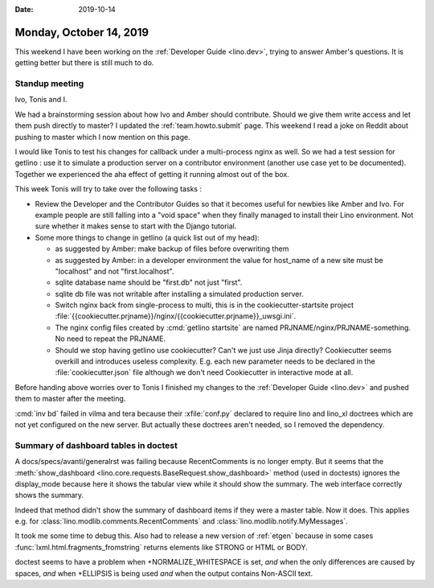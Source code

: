 :date: 2019-10-14

========================
Monday, October 14, 2019
========================

This weekend I have been working on the :ref:`Developer Guide <lino.dev>`,
trying to answer Amber's questions.  It is getting better but there is still
much to do.

Standup meeting
===============

Ivo, Tonis and I.

We had a brainstorming session about how Ivo and Amber should contribute. Should
we give them write access and let them push directly to master?
I updated the :ref:`team.howto.submit` page.
This weekend I read a joke on Reddit about pushing to master which I now mention on this page.

I would like Tonis to test his changes for callback under a multi-process nginx
as well. So we had a test session for getlino : use it to simulate a production
server on a contributor environment (another use case yet to be documented).
Together we experienced the aha effect of getting it running almost out of the
box.

This week Tonis will try to take over the following tasks :

- Review the Developer and the Contributor Guides so that it becomes useful for
  newbies like Amber and Ivo.  For example people are still falling into a "void
  space" when they finally managed to install their Lino environment.  Not sure
  whether it makes sense to start with the Django tutorial.

- Some more things to change in getlino (a quick list out of my head):

  - as suggested by Amber: make backup of files before overwriting them

  - as suggested by Amber: in a developer environment the value for host_name of a new site must be "localhost" and not "first.localhost".

  - sqlite database name should be "first.db" not just "first".

  - sqlite db file was not writable after installing a simulated production server.

  - Switch nginx back from single-process to multi, this is in the cookiecutter-startsite project
    :file:`{{cookiecutter.prjname}}/nginx/{{cookiecutter.prjname}}_uwsgi.ini`.

  - The nginx config files created by :cmd:`getlino startsite` are named
    PRJNAME/nginx/PRJNAME-something. No need to repeat the PRJNAME.

  - Should we stop having getlino use cookiecutter? Can't we just use Jinja
    directly? Cookiecutter seems overkill and introduces useless complexity.
    E.g. each new parameter needs to be declared in the
    :file:`cookiecutter.json` file although we don't need Cookiecutter in
    interactive mode at all.


Before handing above worries over to Tonis I finished my changes to the
:ref:`Developer Guide <lino.dev>` and pushed them to master after the meeting.

:cmd:`inv bd` failed in vilma and tera because their :xfile:`conf.py` declared
to require lino and lino_xl doctrees which are not yet configured on the new
server. But actually these doctrees aren't needed, so I removed the dependency.

Summary of dashboard tables in doctest
======================================

A docs/specs/avanti/generalrst was failing because RecentComments is no longer
empty.  But it seems that  the :meth:`show_dashboard
<lino.core.requests.BaseRequest.show_dashboard>` method (used in doctests)
ignores the display_mode because here it shows the tabular view while it should
show the summary.  The web interface correctly shows the summary.

Indeed that method didn't show the summary of dashboard items if they
were a master table. Now it does. This applies e.g. for
:class:`lino.modlib.comments.RecentComments` and
:class:`lino.modlib.notify.MyMessages`.

It took me some time to debug this. Also had to release a new version of
:ref:`etgen` because in some cases :func:`lxml.html.fragments_fromstring`
returns elements like STRONG or HTML or BODY.

doctest seems to have a problem when +NORMALIZE_WHITESPACE is set, *and* when
the only differences are caused by spaces, *and* when +ELLIPSIS is being used
*and* when the output contains Non-ASCII text.
